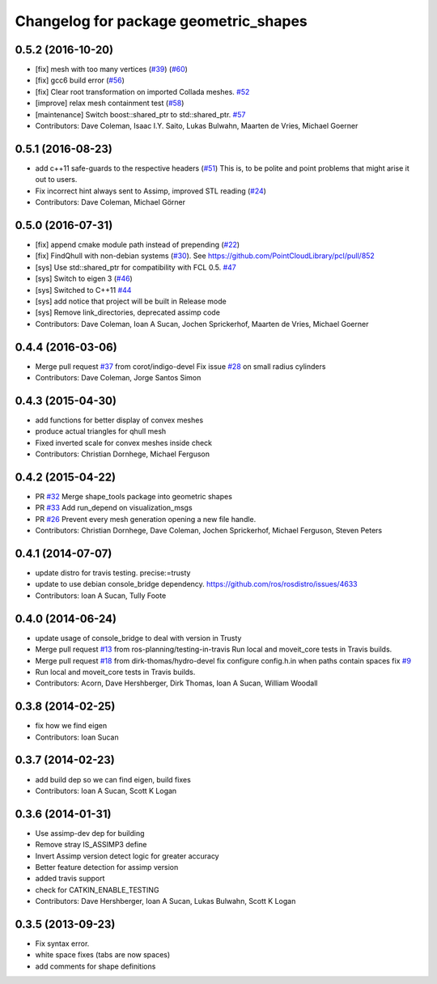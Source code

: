 ^^^^^^^^^^^^^^^^^^^^^^^^^^^^^^^^^^^^^^
Changelog for package geometric_shapes
^^^^^^^^^^^^^^^^^^^^^^^^^^^^^^^^^^^^^^

0.5.2 (2016-10-20)
------------------
* [fix] mesh with too many vertices (`#39 <https://github.com/ros-planning/geometric_shapes/issues/39>`_) (`#60 <https://github.com/ros-planning/geometric_shapes/issues/60>`_)
* [fix] gcc6 build error (`#56 <https://github.com/ros-planning/geometric_shapes/issues/56>`_)
* [fix] Clear root transformation on imported Collada meshes. `#52 <https://github.com/ros-planning/geometric_shapes/issues/52>`_
* [improve] relax mesh containment test (`#58 <https://github.com/ros-planning/geometric_shapes/issues/58>`_)
* [maintenance] Switch boost::shared_ptr to std::shared_ptr. `#57 <https://github.com/ros-planning/geometric_shapes/pull/57>`_
* Contributors: Dave Coleman, Isaac I.Y. Saito, Lukas Bulwahn, Maarten de Vries, Michael Goerner

0.5.1 (2016-08-23)
------------------
* add c++11 safe-guards to the respective headers (`#51 <https://github.com/ros-planning/geometric_shapes/issues/51>`_)
  This is, to be polite and point problems that might arise it out to users.
* Fix incorrect hint always sent to Assimp, improved STL reading (`#24 <https://github.com/ros-planning/geometric_shapes/issues/24>`_)
* Contributors: Dave Coleman, Michael Görner

0.5.0 (2016-07-31)
------------------
* [fix] append cmake module path instead of prepending (`#22 <https://github.com/ros-planning/geometric_shapes/issues/22>`_)
* [fix] FindQhull with non-debian systems (`#30 <https://github.com/ros-planning/geometric_shapes/issues/30>`_). See https://github.com/PointCloudLibrary/pcl/pull/852
* [sys] Use std::shared_ptr for compatibility with FCL 0.5. `#47 <https://github.com/ros-planning/geometric_shapes/issues/47>`_
* [sys] Switch to eigen 3 (`#46 <https://github.com/ros-planning/geometric_shapes/issues/46>`_)
* [sys] Switched to C++11 `#44 <https://github.com/ros-planning/geometric_shapes/issues/44>`_
* [sys] add notice that project will be built in Release mode
* [sys] Remove link_directories, deprecated assimp code
* Contributors: Dave Coleman, Ioan A Sucan, Jochen Sprickerhof, Maarten de Vries, Michael Goerner

0.4.4 (2016-03-06)
------------------
* Merge pull request `#37 <https://github.com/ros-planning/geometric_shapes/issues/37>`_ from corot/indigo-devel
  Fix issue `#28 <https://github.com/ros-planning/geometric_shapes/issues/28>`_ on small radius cylinders
* Contributors: Dave Coleman, Jorge Santos Simon

0.4.3 (2015-04-30)
------------------
* add functions for better display of convex meshes
* produce actual triangles for qhull mesh
* Fixed inverted scale for convex meshes inside check
* Contributors: Christian Dornhege, Michael Ferguson

0.4.2 (2015-04-22)
------------------
* PR `#32 <https://github.com/ros-planning/geometric_shapes/issues/32>`_
  Merge shape_tools package into geometric shapes
* PR `#33 <https://github.com/ros-planning/geometric_shapes/issues/33>`_
  Add run_depend on visualization_msgs
* PR `#26 <https://github.com/ros-planning/geometric_shapes/issues/26>`_
  Prevent every mesh generation opening a new file handle.
* Contributors: Christian Dornhege, Dave Coleman, Jochen Sprickerhof, Michael Ferguson, Steven Peters

0.4.1 (2014-07-07)
------------------
* update distro for travis testing. precise:=trusty
* update to use debian console_bridge dependency. https://github.com/ros/rosdistro/issues/4633
* Contributors: Ioan A Sucan, Tully Foote

0.4.0 (2014-06-24)
------------------
* update usage of console_bridge to deal with version in Trusty
* Merge pull request `#13 <https://github.com/ros-planning/geometric_shapes/issues/13>`_ from ros-planning/testing-in-travis
  Run local and moveit_core tests in Travis builds.
* Merge pull request `#18 <https://github.com/ros-planning/geometric_shapes/issues/18>`_ from dirk-thomas/hydro-devel
  fix configure config.h.in when paths contain spaces fix `#9 <https://github.com/ros-planning/geometric_shapes/issues/9>`_
* Run local and moveit_core tests in Travis builds.
* Contributors: Acorn, Dave Hershberger, Dirk Thomas, Ioan A Sucan, William Woodall

0.3.8 (2014-02-25)
------------------
* fix how we find eigen
* Contributors: Ioan Sucan

0.3.7 (2014-02-23)
------------------
* add build dep so we can find eigen, build fixes
* Contributors: Ioan A Sucan, Scott K Logan

0.3.6 (2014-01-31)
------------------
* Use assimp-dev dep for building
* Remove stray IS_ASSIMP3 define
* Invert Assimp version detect logic for greater accuracy
* Better feature detection for assimp version
* added travis support
* check for CATKIN_ENABLE_TESTING
* Contributors: Dave Hershberger, Ioan A Sucan, Lukas Bulwahn, Scott K Logan

0.3.5 (2013-09-23)
------------------
* Fix syntax error.
* white space fixes (tabs are now spaces)
* add comments for shape definitions
